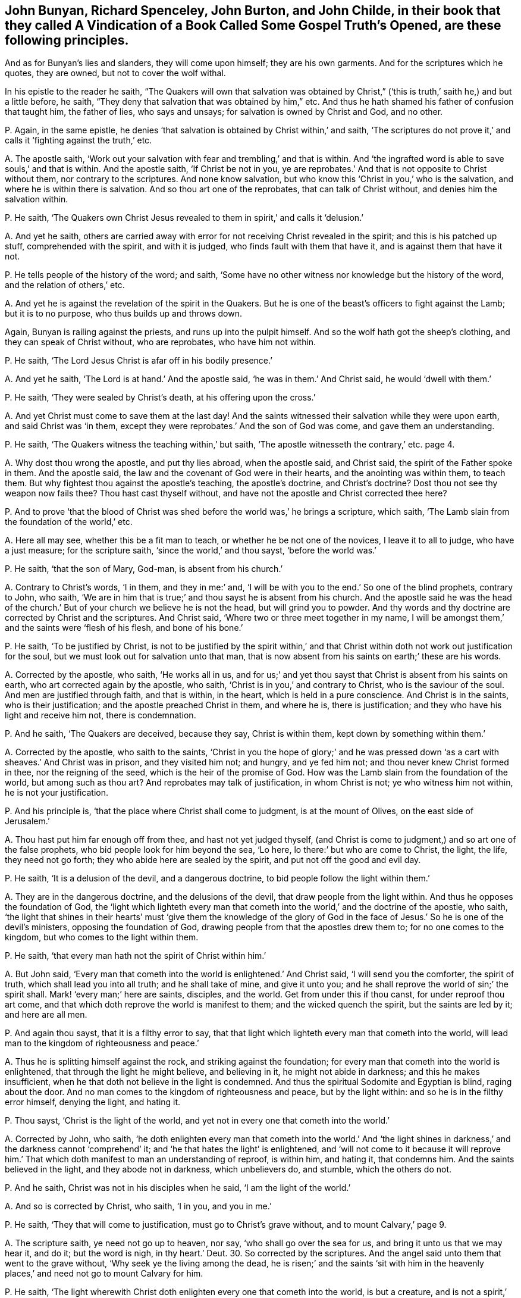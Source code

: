 [#ch-2.style-blurb, short="Vindication of a Book Called Some Gospel Truths Opened"]
== John Bunyan, Richard Spenceley, John Burton, and John Childe, in their book that they called [.book-title]#A Vindication of a Book Called Some Gospel Truth`'s Opened,# are these following principles.

And as for Bunyan`'s lies and slanders, they will come upon himself;
they are his own garments.
And for the scriptures which he quotes, they are owned, but not to cover the wolf withal.

In his epistle to the reader he saith,
"`The Quakers will own that salvation was obtained by Christ,`"
('`this is truth,`' saith he,) and but a little before,
he saith, "`They deny that salvation that was obtained by him,`" etc.
And thus he hath shamed his father of confusion that taught him, the father of lies,
who says and unsays; for salvation is owned by Christ and God, and no other.

[.discourse-part]
P+++.+++ Again, in the same epistle,
he denies '`that salvation is obtained by Christ within,`' and saith,
'`The scriptures do not prove it,`' and calls it '`fighting against the truth,`' etc.

[.discourse-part]
A+++.+++ The apostle saith,
'`Work out your salvation with fear and trembling,`' and that is within.
And '`the ingrafted word is able to save souls,`' and that is within.
And the apostle saith, '`If Christ be not in you,
ye are reprobates.`' And that is not opposite to Christ without them,
nor contrary to the scriptures.
And none know salvation, but who know this '`Christ in you,`' who is the salvation,
and where he is within there is salvation.
And so thou art one of the reprobates, that can talk of Christ without,
and denies him the salvation within.

[.discourse-part]
P+++.+++ He saith,
'`The Quakers own Christ Jesus revealed to them in spirit,`' and calls it '`delusion.`'

[.discourse-part]
A+++.+++ And yet he saith,
others are carried away with error for not receiving Christ revealed in the spirit;
and this is his patched up stuff, comprehended with the spirit, and with it is judged,
who finds fault with them that have it, and is against them that have it not.

[.discourse-part]
P+++.+++ He tells people of the history of the word; and saith,
'`Some have no other witness nor knowledge but the history of the word,
and the relation of others,`' etc.

[.discourse-part]
A+++.+++ And yet he is against the revelation of the spirit in the Quakers.
But he is one of the beast`'s officers to fight against the Lamb;
but it is to no purpose, who thus builds up and throws down.

Again, Bunyan is railing against the priests, and runs up into the pulpit himself.
And so the wolf hath got the sheep`'s clothing, and they can speak of Christ without,
who are reprobates, who have him not within.

[.discourse-part]
P+++.+++ He saith, '`The Lord Jesus Christ is afar off in his bodily presence.`'

[.discourse-part]
A+++.+++ And yet he saith, '`The Lord is at hand.`' And the apostle said,
'`he was in them.`' And Christ said, he would '`dwell with them.`'

[.discourse-part]
P+++.+++ He saith, '`They were sealed by Christ`'s death, at his offering upon the cross.`'

[.discourse-part]
A+++.+++ And yet Christ must come to save them at the last day!
And the saints witnessed their salvation while they were upon earth,
and said Christ was '`in them,
except they were reprobates.`' And the son of God was come,
and gave them an understanding.

[.discourse-part]
P+++.+++ He saith, '`The Quakers witness the teaching within,`' but saith,
'`The apostle witnesseth the contrary,`' etc. page 4.

[.discourse-part]
A+++.+++ Why dost thou wrong the apostle, and put thy lies abroad, when the apostle said,
and Christ said, the spirit of the Father spoke in them.
And the apostle said, the law and the covenant of God were in their hearts,
and the anointing was within them, to teach them.
But why fightest thou against the apostle`'s teaching, the apostle`'s doctrine,
and Christ`'s doctrine?
Dost thou not see thy weapon now fails thee?
Thou hast cast thyself without, and have not the apostle and Christ corrected thee here?

[.discourse-part]
P+++.+++ And to prove '`that the blood of Christ was shed
before the world was,`' he brings a scripture,
which saith, '`The Lamb slain from the foundation of the world,`' etc.

[.discourse-part]
A+++.+++ Here all may see, whether this be a fit man to teach,
or whether he be not one of the novices, I leave it to all to judge,
who have a just measure; for the scripture saith, '`since the world,`' and thou sayst,
'`before the world was.`'

[.discourse-part]
P+++.+++ He saith, '`that the son of Mary, God-man, is absent from his church.`'

[.discourse-part]
A+++.+++ Contrary to Christ`'s words, '`I in them, and they in me:`' and,
'`I will be with you to the end.`' So one of the blind prophets, contrary to John,
who saith, '`We are in him that is true;`' and thou sayst he is absent from his church.
And the apostle said he was the head of the church.`'
But of your church we believe he is not the head,
but will grind you to powder.
And thy words and thy doctrine are corrected by Christ and the scriptures.
And Christ said, '`Where two or three meet together in my name,
I will be amongst them,`' and the saints were '`flesh of his flesh,
and bone of his bone.`'

[.discourse-part]
P+++.+++ He saith, '`To be justified by Christ,
is not to be justified by the spirit within,`' and that
Christ within doth not work out justification for the soul,
but we must look out for salvation unto that man,
that is now absent from his saints on earth;`' these are his words.

[.discourse-part]
A+++.+++ Corrected by the apostle, who saith, '`He works all in us,
and for us;`' and yet thou sayst that Christ is absent from his saints on earth,
who art corrected again by the apostle, who saith,
'`Christ is in you,`' and contrary to Christ, who is the saviour of the soul.
And men are justified through faith, and that is within, in the heart,
which is held in a pure conscience.
And Christ is in the saints, who is their justification;
and the apostle preached Christ in them, and where he is, there is justification;
and they who have his light and receive him not, there is condemnation.

[.discourse-part]
P+++.+++ And he saith, '`The Quakers are deceived, because they say, Christ is within them,
kept down by something within them.`'

[.discourse-part]
A+++.+++ Corrected by the apostle, who saith to the saints,
'`Christ in you the hope of glory;`' and he was pressed
down '`as a cart with sheaves.`' And Christ was in prison,
and they visited him not; and hungry, and ye fed him not;
and thou never knew Christ formed in thee, nor the reigning of the seed,
which is the heir of the promise of God.
How was the Lamb slain from the foundation of the world, but among such as thou art?
And reprobates may talk of justification, in whom Christ is not;
ye who witness him not within, he is not your justification.

[.discourse-part]
P+++.+++ And his principle is, '`that the place where Christ shall come to judgment,
is at the mount of Olives, on the east side of Jerusalem.`'

[.discourse-part]
A+++.+++ Thou hast put him far enough off from thee, and hast not yet judged thyself,
(and Christ is come to judgment,) and so art one of the false prophets,
who bid people look for him beyond the sea, '`Lo here,
lo there:`' but who are come to Christ, the light, the life, they need not go forth;
they who abide here are sealed by the spirit, and put not off the good and evil day.

[.discourse-part]
P+++.+++ He saith, '`It is a delusion of the devil, and a dangerous doctrine,
to bid people follow the light within them.`'

[.discourse-part]
A+++.+++ They are in the dangerous doctrine, and the delusions of the devil,
that draw people from the light within.
And thus he opposes the foundation of God,
the '`light which lighteth every man that cometh
into the world,`' and the doctrine of the apostle,
who saith,
'`the light that shines in their hearts`' must '`give them the knowledge of the
glory of God in the face of Jesus.`' So he is one of the devil`'s ministers,
opposing the foundation of God, drawing people from that the apostles drew them to;
for no one comes to the kingdom, but who comes to the light within them.

[.discourse-part]
P+++.+++ He saith, '`that every man hath not the spirit of Christ within him.`'

[.discourse-part]
A+++.+++ But John said,
'`Every man that cometh into the world is enlightened.`' And Christ said,
'`I will send you the comforter, the spirit of truth,
which shall lead you into all truth; and he shall take of mine, and give it unto you;
and he shall reprove the world of sin;`' the spirit shall.
Mark! '`every man;`' here are saints, disciples, and the world.
Get from under this if thou canst, for under reproof thou art come,
and that which doth reprove the world is manifest to them;
and the wicked quench the spirit, but the saints are led by it; and here are all men.

[.discourse-part]
P+++.+++ And again thou sayst, that it is a filthy error to say,
that that light which lighteth every man that cometh into the world,
will lead man to the kingdom of righteousness and peace.`'

[.discourse-part]
A+++.+++ Thus he is splitting himself against the rock, and striking against the foundation;
for every man that cometh into the world is enlightened,
that through the light he might believe, and believing in it,
he might not abide in darkness; and this he makes insufficient,
when he that doth not believe in the light is condemned.
And thus the spiritual Sodomite and Egyptian is blind, raging about the door.
And no man comes to the kingdom of righteousness and peace, but by the light within:
and so he is in the filthy error himself, denying the light, and hating it.

[.discourse-part]
P+++.+++ Thou sayst, '`Christ is the light of the world,
and yet not in every one that cometh into the world.`'

[.discourse-part]
A+++.+++ Corrected by John, who saith,
'`he doth enlighten every man that cometh into the world.`' And '`the
light shines in darkness,`' and the darkness cannot '`comprehend`' it;
and '`he that hates the light`' is enlightened,
and '`will not come to it because it will reprove him.`'
That which doth manifest to man an understanding of reproof,
is within him, and hating it, that condemns him.
And the saints believed in the light, and they abode not in darkness,
which unbelievers do, and stumble, which the others do not.

[.discourse-part]
P+++.+++ And he saith, Christ was not in his disciples when he said,
'`I am the light of the world.`'

[.discourse-part]
A+++.+++ And so is corrected by Christ, who saith, '`I in you, and you in me.`'

[.discourse-part]
P+++.+++ He saith, '`They that will come to justification, must go to Christ`'s grave without,
and to mount Calvary,`' page 9.

[.discourse-part]
A+++.+++ The scripture saith, ye need not go up to heaven, nor say,
'`who shall go over the sea for us, and bring it unto us that we may hear it, and do it;
but the word is nigh, in thy heart.`' Deut. 30.
So corrected by the scriptures.
And the angel said unto them that went to the grave without,
'`Why seek ye the living among the dead,
he is risen;`' and the saints '`sit with him in the heavenly
places,`' and need not go to mount Calvary for him.

[.discourse-part]
P+++.+++ He saith,
'`The light wherewith Christ doth enlighten every one that cometh into the world,
is but a creature, and is not a spirit,`' page 10.

[.discourse-part]
A+++.+++ John saith, '`All things were made by him, (made by the light,) in him was life,
and the life was the light of men:`' and this shines in darkness,
and the darkness cannot comprehend it.
The foundation of God, which was before any creature was made, is the power of God,
Christ Jesus the light; and the prophets`' and John`'s doctrine they stumble at, who say,
the light by which all things were made and created is a creature,
and so thou art corrected by the scripture.

[.discourse-part]
P+++.+++ He calls the light '`conscience,`' and a poor
dunghill creature that will convince of sin.`'

[.discourse-part]
A+++.+++ Which light was before conscience was, or creature was, or created or made light was.
He made the sun, the moon, etc. and the light which was before these were made;
and he is life and spirit too.
For that which convinceth of sin is above the creature; checks him, and reproves him,
and lets him see when he goeth astray from the Creator, and that is the light of Christ,
with which all men see their salvation, with that which lets them see their sin.

[.discourse-part]
P+++.+++ He saith, '`The law doth not lead men to Christ, but under the curse,`' page 17.

[.discourse-part]
A+++.+++ That is to them that transgress it.
Solomon said, '`the law was light.`' And David said, '`the law was a light unto his feet,
and a lamp unto his paths,`' and so led him, and will lead them that do it,
from the curse, and redeems from under it, of which law Christ is the end.

[.discourse-part]
P+++.+++ He saith, '`It is not the faith and works together that justifies in the sight of God,
but it is faith and good works that justifies in the sight of men only;`' and saith,
'`Works will not justify in the sight of God.`' And he saith,
that '`works are only to justify so far as to show their faith to be true before men.`'

[.discourse-part]
A+++.+++ Abraham was not justified to men only by his obedience, but to God,
and where there is faith there is justification, which faith works by love.
And the saints`' faith and works were not only to justify them in the sight of men,
for the work of God is to do what he saith, and his will;
which they who do not are not justified, but to be beaten with stripes.
And they who seek to be justified by their faith and works in the sight of men, are dead,
faith and works both.

[.discourse-part]
P+++.+++ He saith, '`They are no christians that do not hold Christ absent from his church;
but antichrists.`'

[.discourse-part]
A+++.+++ Which is contrary to the scriptures, which say, they are flesh of his flesh,
and bone of his bone,`' and they are as nigh together as husband and wife.
And thus he is ignorant of the great mystery, Christ and the church,
which Christ is the head of.

[.discourse-part]
P+++.+++ He saith,
'`that the light wherewith Christ (as he is God)
hath enlightened every man that cometh into the world,
is not the spirit of Christ,`' page 19.

[.discourse-part]
A+++.+++ And so makes that which comes from God and Christ, not spirit,
(as he is God,) and thus the man is beating the air.
He saith, '`Christ was God that lighteth every man,`' etc.
And yet (saith he) not with the spirit!`' How then
come men to be condemned for not believing it?
So thou hast reproved thyself, and art blind, and fallen into the ditch.

[.discourse-part]
P+++.+++ And again thou sayst, '`Though Christ, as he is God, doth give every man a light,
(which is conscience,) otherwise called nature!`'

[.discourse-part]
A+++.+++ And so thou hast given those new names to the light of Christ,
contrary to the apostles, as thou mayst read, John 1:2. John doth not tell us,
that it is conscience or natural light, as thou dost;
and the light which every man that cometh into the world is enlightened withal,
was before all things, and by it all things were made.
So it was before any naturals were,
and is that which gives all men the wisdom of God to order the naturals;
so by the scriptures thou art reproved.

[.discourse-part]
P+++.+++ And he saith, '`Christ will not give his spirit to the world.`'

[.discourse-part]
A+++.+++ But Christ said, he would send his spirit to reprove the world,
and that is sent to them;
and that which doth reprove them is manifest to them in the world,
to their own understanding, and in them, which spirit leads the saints into all truth.
There is no man reproved, but it is within him, manifest to his understanding.
And if he quench the spirit that reproveth him, he is not lead by it,
and that is the condemnation of the world, '`that light is come into the world,
and men love darkness,`' etc.
And this thou calls not spirit.
Now this is the condemnation of them whose consciences are seared,
and of them who have the created and natural lights, the sun, the moon, and stars;
which light was before they were.

[.discourse-part]
P+++.+++ And thou sayst, '`The scripture plainly denies that conscience can justify,
though it may condemn.`' See page 23.

[.discourse-part]
A+++.+++ Which is contrary to plain scripture, where the apostle saith, Rom. 2:15.
'`Their consciences either accusing or excusing.`' And again saith he,
'`Herein do I exercise myself,
to have always a conscience void of offence towards
God and towards men.`' And the light condemns,
which you call conscience.

[.discourse-part]
P+++.+++ He saith, '`that the gospel is called the ministration of life,
but not of condemnation.`' Same page.

[.discourse-part]
A+++.+++ But they are condemned that obey not the gospel of Christ.
And the scripture speaks of '`a savour of death unto death,
and a savour of life unto life, and the gospel is so, the power of God.

[.discourse-part]
P+++.+++ He denies '`that Paul bid the saints listen within,`' etc.
See page 25.

[.discourse-part]
A+++.+++ Whereas Paul said, '`that the light shined in their hearts,
to give the knowledge of the glory of God in the face of Jesus Christ.`'
And it was the treasure '`in the earthen vessel;`' and Christ was '`within
them.`' And '`the ingrafted word,`' was able to save their souls:
and the '`hidden man of the heart.`' And he had '`revealed
his son in them,`' and many other scriptures.
And he saith, he '`served the law of God with his mind.`' And yet thou sayst,
'`He did not bid any listen within.`' And he said,
'`the word was in their hearts to obey it, and in their mouths:`' and can they obey that,
and not listen '`within,`' and do that, and not have their minds stayed upon the Lord?

[.discourse-part]
P+++.+++ He saith,
'`The light doth not shine in the consciences of them that he lost.`' See page 26.

[.discourse-part]
A+++.+++ But John saith, the light shines in darkness, but darkness cannot comprehend it,
and there is that of God in the children of disobedience, and reprobates,
as in Rom. 1. and 2. chap.

[.discourse-part]
P+++.+++ And he denies '`that every man hath the light.`'

[.discourse-part]
A+++.+++ Contrary to John, who saith,
'`That is the true light which enlighteneth every
man that comes into the world.`' John 1.

[.discourse-part]
P+++.+++ He saith, '`It is a counterfeiting of the new birth,
for men to follow the light wherewith men coming into the world are enlightened,`' etc.

[.discourse-part]
A+++.+++ None come to the new birth,
but they who come to the light which every man that
comes into the world is lighted withal;
which believing in, they are children of the light.
Believing and receiving it, they receive power to become the sons of God.

[.discourse-part]
P+++.+++ He saith, '`To say that Christ is risen within,
there is no scripture to prove it.`' See page 28.

[.discourse-part]
A+++.+++ Doth not the apostle say,
'`Christ formed in you?`' And '`Christ in you the
hope of glory?`' which hope purifies as God is pure.
And Christ being within, doth he not arise there before all waves be still?
and shall he not arise with healing under his wings?
How ignorant of the letter are the priests grown, and much more of the mystery?
Gal. 4. and Malachi.

[.discourse-part]
P+++.+++ And whereas thou sayst, thou art '`confident,
that while some would persuade others that they have no sin,
their consciences will tell them they lie.`' See page 41.

[.discourse-part]
A+++.+++ The apostle told the Romans that they were made free from sin;
and the Romans did not tell the apostle, that their consciences told them he lied,
as thou sayst.

[.discourse-part]
P+++.+++ He saith, '`The body of Christ is out of the sight of all his saints,`' etc.
See page 47.

[.discourse-part]
A+++.+++ The apostle saith,
'`they sat with Christ in heavenly places:`' and the saints are '`flesh of his flesh,
and bone of his bone,`' and the church which he is head of, is his body.
And every one that eats his flesh, knows his body given for the life of the world;
and the body of Christ is not out of the sight of the saints that are in the church.
Therefore you ministers and teachers, that say Christ`'s body is out of your sight,
are not saints; neither are you of his church, which is his body;
neither have you eaten his flesh,
nor known that which is given for the life of the world,
but are out of the sight of the church which is his body.

[.discourse-part]
P+++.+++ And thou sayst, '`They shall have a greater judgment without them,
than they shall have within them,`' etc.
See page 48.

[.discourse-part]
A+++.+++ The scripture saith, '`If ye judge yourselves, ye shall not be judged of the Lord.`'

[.discourse-part]
P+++.+++ And that place in Jude he brings, to prove '`that all men have not the spirit,`' etc.
See page 49. Where he saith, '`They walk after their own ungodly lusts;
these be they who separate themselves, being sensual, and have not the spirit,
who went in Balaam`'s way.`'

[.discourse-part]
A+++.+++ Jude shows that they went forth from the spirit,
and turned the grace of God into wantonness.
And this doth not make for thee or to thy purpose, but rather against thee;
and the same spirit that reproves the world leads the saints into all truth.

[.discourse-part]
P+++.+++ He saith, '`that God did not give the law that people should live in it, etc.
See page 49.

[.discourse-part]
A+++.+++ And the scripture saith, that they that did the law had life,
and were justified by it: for '`Do this and live,`' saith God to Moses;
and therefore thou wouldst make God a liar, who cannot lie; who sayst,
that God did not give forth his law that men should have life.
Are not the curse and the death in the transgression of it?
Christ is the end of the righteous law,
who is the light that doth enlighten every man that
cometh into the world,`' which believing in,
he comes to be a child of light: which light thou blasphemously calls conscience,
or natural, which light is Christ, the foundation of God,
which doth enlighten every man that comes into the world,
that with the light they might see Christ who hath enlightened them,
the foundation of God, from whom light comes.
And the apostle saith, '`the law is spiritual, and just,
and good;`' and so thou art carnal, not yet come to the law which is spiritual.

[.discourse-part]
P+++.+++ He saith,
'`He that will but observe the motions of that light which every man hath within him,
(say they,) so as to obey and close in with it, to follow it,
shall undoubtedly save himself from the wrath to come:
now this is clearly a great error,`' thou sayst.
See page 50.

[.discourse-part]
A+++.+++ Contrary to John`'s doctrine, and Christ`'s, who saith,
'`The light that doth enlighten every man that cometh into the world, is the true light,
that men through the light might believe.`' Therefore they are enlightened;
and he that believes in the light shall not abide in darkness, nor in error,
nor in condemnation, but shall have the light of life.
Saith Christ, '`I am the light of the world;`' and he saith moreover,
'`Believe in the light,`' before they be children; '`Believe in the light,
that ye may be children of the light.`' So every man is
enlightened with a light before they are children,
with the true light.
He that believes in the light is a child of the light:
he that doth not believe in the light, the light condemns him.

[.discourse-part]
P+++.+++ And whereas thou sayst, '`The law gives not life, nor justifies.`' See page 50.

[.discourse-part]
A+++.+++ It is false, thou art mistaken in the scriptures, and rebuked by them.
The law gives life to him that obeys it, and lives in it: and he that doth it lives,
and is justified; the doer of the law is justified, and not the hearer only;
and the law is righteous, and just, and good.
But Christ Jesus, the law and the spirit of life,
which is the end of God`'s righteous law, is the justification to life;
God`'s righteousness, who is the end of the other law.
And the apostle Paul saith, '`The law of the spirit of life in Christ Jesus,
hath made me free from the law of sin and death.`'

[.discourse-part]
P+++.+++ And thou wouldst make it an error to say,
the saints are saviours of the world.`' See page 50.

[.discourse-part]
A+++.+++ The apostle said, when he wrote to the saints, he should save himself and others,
and this was by the power of Christ.
And Jude saith '`others saving with fear,`' but '`hating
the garments spotted with the flesh.`' Now thou art a deceiver,
and not a saviour both of thyself and others, and ignorant of the power and the spirit.

[.discourse-part]
P+++.+++ He saith, there is no such scripture as faith,
'`the light within the conscience.`' See page 52-53

[.discourse-part]
A+++.+++ Contrary to the apostle, who saith, the light shines in their hearts,
and is not there the conscience?
2 Cor.
4+++.+++ And Christ saith, "`They will not come to the light,
lest their deeds should be by it manifested, and they by it be reproved,
and this is not conscience, nor nature.
And the apostle Paul saith, '`Our rejoicing is the testimony of our conscience,
that in simplicity and godly sincerity, not with fleshly wisdom, but in the grace of God,
we have had our conversation in the world.`'

[.discourse-part]
P+++.+++ '`The new covenant which God promised to write in their
hearts;`' he calls '`the law by nature.`' See page 52.

[.discourse-part]
A+++.+++ And thus he is stumbling at the corner stone, and errs in his judgment;
for that which orders nature is above nature, and all naturalists,
and transgressors call it natural.
